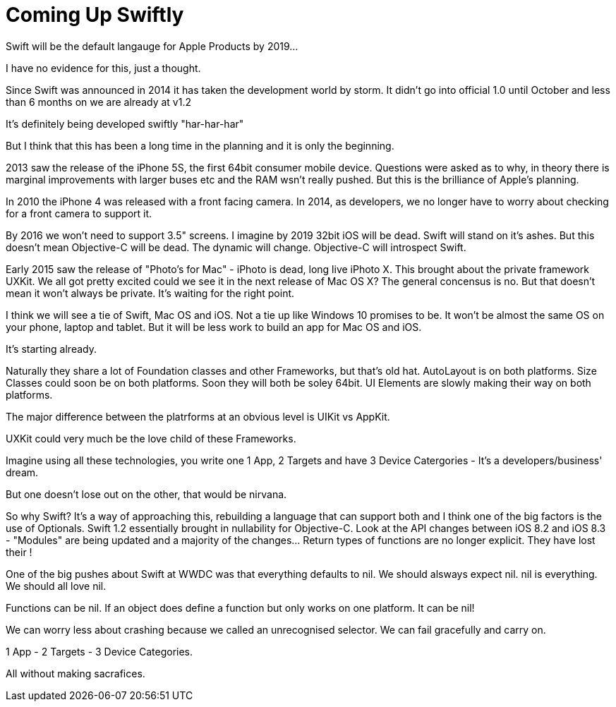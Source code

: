 = Coming Up Swiftly
:published_at: 2015-02-12
:hp-tags: iOS, Swift, Mac OS, OS X, Mac OS X

Swift will be the default langauge for Apple Products by 2019...

I have no evidence for this, just a thought.

Since Swift was announced in 2014 it has taken the development world by storm. It didn't go into official 1.0 until October and less than 6 months on we are already at v1.2

It's definitely being developed swiftly "har-har-har"

But I think that this has been a long time in the planning and it is only the beginning.

2013 saw the release of the iPhone 5S, the first 64bit consumer mobile device. Questions were asked as to why, in theory there is marginal improvements with larger buses etc and the RAM wsn't really pushed. But this is the brilliance of Apple's planning.

In 2010 the iPhone 4 was released with a front facing camera. In 2014, as developers, we no longer have to worry about checking for a front camera to support it.

By 2016 we won't need to support 3.5" screens.
I imagine by 2019 32bit iOS will be dead. Swift will stand on it's ashes. But this doesn't mean Objective-C will be dead. The dynamic will change.
Objective-C will introspect Swift.

Early 2015 saw the release of "Photo's for Mac" - iPhoto is dead, long live iPhoto X.
This brought about the private framework UXKit. We all got pretty excited could we see it in the next release of Mac OS X? The general concensus is no. But that doesn't mean it won't always be private. It's waiting for the right point.

I think we will see a tie of Swift, Mac OS and iOS. Not a tie up like Windows 10 promises to be. It won't be almost the same OS on your phone, laptop and tablet. But it will be less work to build an app for Mac OS and iOS.

It's starting already.

Naturally they share a lot of Foundation classes and other Frameworks, but that's old hat.
AutoLayout is on both platforms.
Size Classes could soon be on both platforms.
Soon they will both be soley 64bit.
UI Elements are slowly making their way on both platforms.

The major difference between the platrforms at an obvious level is UIKit vs AppKit.

UXKit could very much be the love child of these Frameworks.

Imagine using all these technologies, you write one 1 App, 2 Targets and have 3 Device Catergories - It's a developers/business' dream.

But one doesn't lose out on the other, that would be nirvana.

So why Swift? It's a way of approaching this, rebuilding a language that can support both and I think one of the big factors is the use of Optionals.
Swift 1.2 essentially brought in nullability for Objective-C.
Look at the API changes between iOS 8.2 and iOS 8.3 - "Modules" are being updated and a majority of the changes... Return types of functions are no longer explicit. They have lost their !

One of the big pushes about Swift at WWDC was that everything defaults to nil. We should alsways expect nil. nil is everything. We should all love nil.

Functions can be nil. If an object does define a function but only works on one platform. It can be nil!

We can worry less about crashing because we called an unrecognised selector. We can fail gracefully and carry on.

1 App - 2 Targets - 3 Device Categories.

All without making sacrafices. 